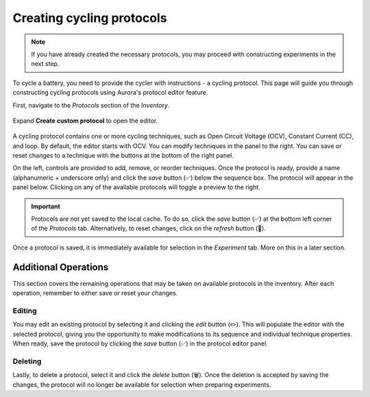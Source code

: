 .. _protocol_editor:

Creating cycling protocols
##########################

.. note::

   If you have already created the necessary protocols, you may proceed with constructing experiments in the next step.

To cycle a battery, you need to provide the cycler with instructions - a cycling protocol. This page will guide you through constructing cycling protocols using Aurora's protocol editor feature.

First, navigate to the *Protocols* section of the *Inventory*.

.. figure:: /_static/images/protocols_inventory.png

Expand **Create custom protocol** to open the editor.

.. figure:: /_static/images/protocol_editor.png

A cycling protocol contains one or more cycling techniques, such as Open Circuit Voltage (OCV), Constant Current (CC), and loop. By default, the editor starts with OCV. You can modify techniques in the panel to the right. You can save or reset changes to a technique with the buttons at the bottom of the right panel.

On the left, controls are provided to add, remove, or reorder techniques. Once the protocol is ready, provide a name (alphanumeric + underscore only) and click the *save* button (✅) below the sequence box. The protocol will appear in the panel below. Clicking on any of the available protocols will toggle a preview to the right.

.. figure:: /_static/images/available_protocols.png

.. important::

   Protocols are not yet saved to the local cache. To do so, click the *save* button (✅) at the bottom left corner of the *Protocols* tab. Alternatively, to reset changes, click on the *refresh* button (🔄️).

Once a protocol is saved, it is immediately available for selection in the *Experiment* tab. More on this in a later section.

Additional Operations
*********************

This section covers the remaining operations that may be taken on available protocols in the inventory. After each operation, remember to either save or reset your changes.

Editing
=======

You may edit an existing protocol by selecting it and clicking the *edit* button (✏️). This will populate the editor with the selected protocol, giving you the opportunity to make modifications to its sequence and individual technique properties. When ready, save the protocol by clicking the *save* button (✅) in the protocol editor panel.

Deleting
========

Lastly, to delete a protocol, select it and click the *delete* button (🗑️). Once the deletion is accepted by saving the changes, the protocol will no longer be available for selection when preparing experiments.
